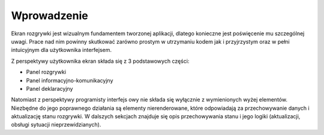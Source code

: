 ############
Wprowadzenie
############

Ekran rozgrywki jest wizualnym fundamentem tworzonej aplikacji, dlatego konieczne jest poświęcenie mu szczególnej uwagi.
Prace nad nim powinny skutkować zarówno prostym w utrzymaniu kodem jak i przyjrzystym oraz w pełni intuicyjnym dla użytkownika interfejsem.

Z perspektywy użytkownika ekran składa się z 3 podstawowych części:

* Panel rozgrywki
* Panel informacyjno-komunikacyjny
* Panel deklaracyjny

Natomiast z perspektywy programisty interfejs owy nie składa się wyłącznie z wymienionych wyżej elementów.
Niezbędne do jego poprawnego działania są elementy nierenderowane, które odpowiadają za przechowywanie danych i aktualizację stanu rozgrywki.
W dalszych sekcjach znajduje się opis przechowywania stanu i jego logiki (aktualizacji, obsługi sytuacji nieprzewidzianych).
